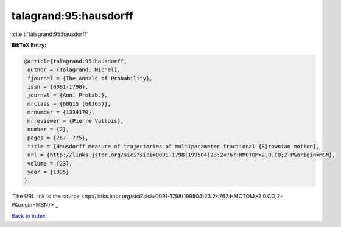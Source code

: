 talagrand:95:hausdorff
======================

:cite:t:`talagrand:95:hausdorff`

**BibTeX Entry:**

.. code-block:: bibtex

   @article{talagrand:95:hausdorff,
    author = {Talagrand, Michel},
    fjournal = {The Annals of Probability},
    issn = {0091-1798},
    journal = {Ann. Probab.},
    mrclass = {60G15 (60J65)},
    mrnumber = {1334170},
    mrreviewer = {Pierre Vallois},
    number = {2},
    pages = {767--775},
    title = {Hausdorff measure of trajectories of multiparameter fractional {B}rownian motion},
    url = {http://links.jstor.org/sici?sici=0091-1798(199504)23:2<767:HMOTOM>2.0.CO;2-P&origin=MSN},
    volume = {23},
    year = {1995}
   }
`The URL link to the source <ttp://links.jstor.org/sici?sici=0091-1798(199504)23:2<767:HMOTOM>2.0.CO;2-P&origin=MSN}>`_


`Back to index <../By-Cite-Keys.html>`_
